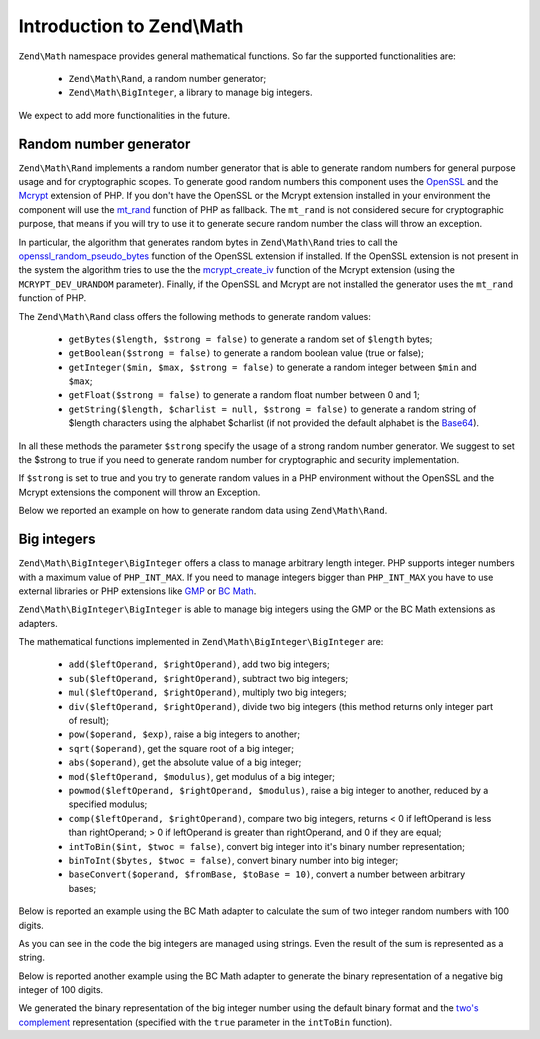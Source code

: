 .. _zend.math.introduction:

Introduction to Zend\\Math
==========================

``Zend\Math`` namespace provides general mathematical functions. So far the supported functionalities are:

    - ``Zend\Math\Rand``, a random number generator;
    - ``Zend\Math\BigInteger``, a library to manage big integers.

We expect to add more functionalities in the future.

.. _zend.math.introduction.rand:

Random number generator
-----------------------

``Zend\Math\Rand`` implements a random number generator that is able to generate random numbers for general
purpose usage and for cryptographic scopes. To generate good random numbers this component uses the `OpenSSL`_ and
the `Mcrypt`_ extension of PHP. If you don't have the OpenSSL or the Mcrypt extension installed in your
environment the component will use the `mt_rand`_ function of PHP as fallback. The ``mt_rand`` is not considered
secure for cryptographic purpose, that means if you will try to use it to generate secure random number the class
will throw an exception.

In particular, the algorithm that generates random bytes in ``Zend\Math\Rand`` tries to call the
`openssl_random_pseudo_bytes`_ function of the OpenSSL extension if installed. If the OpenSSL extension is not
present in the system the algorithm tries to use the the `mcrypt_create_iv`_ function of the Mcrypt extension
(using the ``MCRYPT_DEV_URANDOM`` parameter). Finally, if the OpenSSL and Mcrypt are not installed the generator
uses the ``mt_rand`` function of PHP.

The ``Zend\Math\Rand`` class offers the following methods to generate random values:

    - ``getBytes($length, $strong = false)`` to generate a random set of ``$length`` bytes;
    - ``getBoolean($strong = false)`` to generate a random boolean value (true or false);
    - ``getInteger($min, $max, $strong = false)`` to generate a random integer between ``$min`` and ``$max``;
    - ``getFloat($strong = false)`` to generate a random float number between 0 and 1;
    - ``getString($length, $charlist = null, $strong = false)`` to generate a random string of $length characters
      using the alphabet $charlist (if not provided the default alphabet is the `Base64`_).

In all these methods the parameter ``$strong`` specify the usage of a strong random number generator. We suggest to
set the $strong to true if you need to generate random number for cryptographic and security implementation.

If ``$strong`` is set to true and you try to generate random values in a PHP environment without the OpenSSL and
the Mcrypt extensions the component will throw an Exception.

Below we reported an example on how to generate random data using ``Zend\Math\Rand``.

.. code-block:: php
   :linenos:

   use Zend\Math\Rand;

   $bytes = Rand::getBytes(32, true);
   printf("Random bytes (in Base64): %s\n", base64_encode($bytes));

   $boolean = Rand::getBoolean();
   printf("Random boolean: %s\n", $boolean ? 'true' : 'false');

   $integer = Rand::getInteger(0,1000);
   printf("Random integer in [0-1000]: %d\n", $integer);

   $float = Rand::getFloat();
   printf("Random float in [0-1): %f\n", $float);

   $string = Rand::getString(32, 'abcdefghijklmnopqrstuvwxyz', true);
   printf("Random string in latin alphabet: %s\n", $string);


Big integers
------------

``Zend\Math\BigInteger\BigInteger`` offers a class to manage arbitrary length integer. PHP supports integer
numbers with a maximum value of ``PHP_INT_MAX``. If you need to manage integers bigger than ``PHP_INT_MAX``
you have to use external libraries or PHP extensions like `GMP`_ or `BC Math`_.

``Zend\Math\BigInteger\BigInteger`` is able to manage big integers using the GMP or the BC Math extensions as
adapters.

The mathematical functions implemented in ``Zend\Math\BigInteger\BigInteger`` are:

    - ``add($leftOperand, $rightOperand)``, add two big integers;
    - ``sub($leftOperand, $rightOperand)``, subtract two big integers;
    - ``mul($leftOperand, $rightOperand)``, multiply two big integers;
    - ``div($leftOperand, $rightOperand)``, divide two big integers (this method returns only integer part
      of result);
    - ``pow($operand, $exp)``, raise a big integers to another;
    - ``sqrt($operand)``, get the square root of a big integer;
    - ``abs($operand)``, get the absolute value of a big integer;
    - ``mod($leftOperand, $modulus)``, get modulus of a big integer;
    - ``powmod($leftOperand, $rightOperand, $modulus)``, raise a big integer to another, reduced by a 
      specified modulus;
    - ``comp($leftOperand, $rightOperand)``, compare two big integers, returns < 0 if leftOperand is less
      than rightOperand; > 0 if leftOperand is greater than rightOperand, and 0 if they are equal;
    - ``intToBin($int, $twoc = false)``, convert big integer into it's binary number representation;
    - ``binToInt($bytes, $twoc = false)``, convert binary number into big integer;
    - ``baseConvert($operand, $fromBase, $toBase = 10)``, convert a number between arbitrary bases;

Below is reported an example using the BC Math adapter to calculate the sum of two integer random numbers with
100 digits.

.. code-block:: php
   :linenos:

   use Zend\Math\BigInteger\BigInteger;
   use Zend\Math\Rand;

   $bigInt = BigInteger::factory('bcmath');

   $x = Rand::getString(100,'0123456789');
   $y = Rand::getString(100,'0123456789');

   $sum = $bigInt->add($x, $y);
   $len = strlen($sum);

   printf("%{$len}s +\n%{$len}s =\n%s\n%s\n", $x, $y, str_repeat('-', $len), $sum);

As you can see in the code the big integers are managed using strings. Even the result of the sum is 
represented as a string.

Below is reported another example using the BC Math adapter to generate the binary representation of a
negative big integer of 100 digits.

.. code-block:: php
   :linenos:

   use Zend\Math\BigInteger\BigInteger;
   use Zend\Math\Rand;

   $bigInt = BigInteger::factory('bcmath');

   $digit = 100;
   $x = '-' . Rand::getString($digit,'0123456789');

   $byte = $bigInt->intToBin($x);

   printf("The binary representation of the big integer with $digit digit:\n%s\nis (in Base64 format): %s\n",
          $x, base64_encode($byte));
   printf("Length in bytes: %d\n", strlen($byte));

   $byte = $bigInt->intToBin($x, true);

   printf("The two's complement binary representation of the big integer with $digit digit:\n%s\nis (in Base64 format): %s\n",
          $x, base64_encode($byte));
   printf("Length in bytes: %d\n", strlen($byte));

We generated the binary representation of the big integer number using the default binary format and the
`two's complement`_ representation (specified with the ``true`` parameter in the ``intToBin`` function).


.. _`OpenSSL`: http://php.net/manual/en/book.openssl.php
.. _`Mcrypt`: http://it.php.net/manual/en/book.mcrypt.php
.. _`mt_rand`: http://it.php.net/manual/en/function.mt-rand.php
.. _`openssl_random_pseudo_bytes`: http://it.php.net/manual/en/function.openssl-random-pseudo-bytes.php
.. _`mcrypt_create_iv`: http://it.php.net/manual/en/function.mcrypt-create-iv.php
.. _`Base64`: http://en.wikipedia.org/wiki/Base64
.. _`GMP`: http://www.php.net/manual/en/book.gmp.php
.. _`BC Math`: http://www.php.net/manual/en/book.bc.php
.. _`two's complement`: http://en.wikipedia.org/wiki/Two%27s_complement